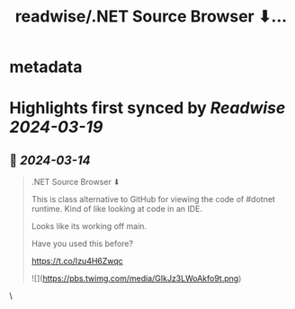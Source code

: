 :PROPERTIES:
:title: readwise/.NET Source Browser  ⬇...
:END:


* metadata
:PROPERTIES:
:author: [[Dave_DotNet on Twitter]]
:full-title: ".NET Source Browser  ⬇..."
:category: [[tweets]]
:url: https://twitter.com/Dave_DotNet/status/1767955880236974588
:image-url: https://pbs.twimg.com/profile_images/1538166477743919105/duZ2oBrg.jpg
:END:

* Highlights first synced by [[Readwise]] [[2024-03-19]]
** 📌 [[2024-03-14]]
#+BEGIN_QUOTE
.NET Source Browser  ⬇

This is class alternative to GitHub for viewing the code of #dotnet runtime. Kind of like looking at code in an IDE.

Looks like its working off main. 

Have you used this before? 

https://t.co/Izu4H6Zwqc 

![](https://pbs.twimg.com/media/GIkJz3LWoAkfo9t.png) 
#+END_QUOTE\